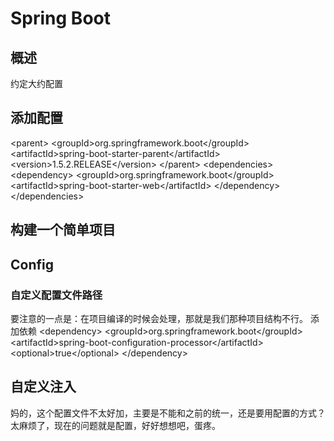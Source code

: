 * Spring Boot
** 概述
   约定大约配置
** 添加配置
<parent>
    <groupId>org.springframework.boot</groupId>
    <artifactId>spring-boot-starter-parent</artifactId>
    <version>1.5.2.RELEASE</version>
</parent>
<dependencies>
    <dependency>
        <groupId>org.springframework.boot</groupId>
        <artifactId>spring-boot-starter-web</artifactId>
    </dependency>
</dependencies>
** 构建一个简单项目

** Config
*** 自定义配置文件路径
    要注意的一点是：在项目编译的时候会处理，那就是我们那种项目结构不行。
    添加依赖
    <dependency>
        <groupId>org.springframework.boot</groupId>
        <artifactId>spring-boot-configuration-processor</artifactId>
        <optional>true</optional>
    </dependency>

** 自定义注入


   妈的，这个配置文件不太好加，主要是不能和之前的统一，还是要用配置的方式？
太麻烦了，现在的问题就是配置，好好想想吧，蛋疼。
